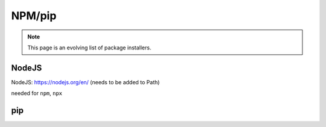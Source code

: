 NPM/pip
======

.. note::
    This page is an evolving list of package installers. 

NodeJS
-----
NodeJS: https://nodejs.org/en/ (needs to be added to Path)

needed for ``npm``, ``npx``

pip
----

